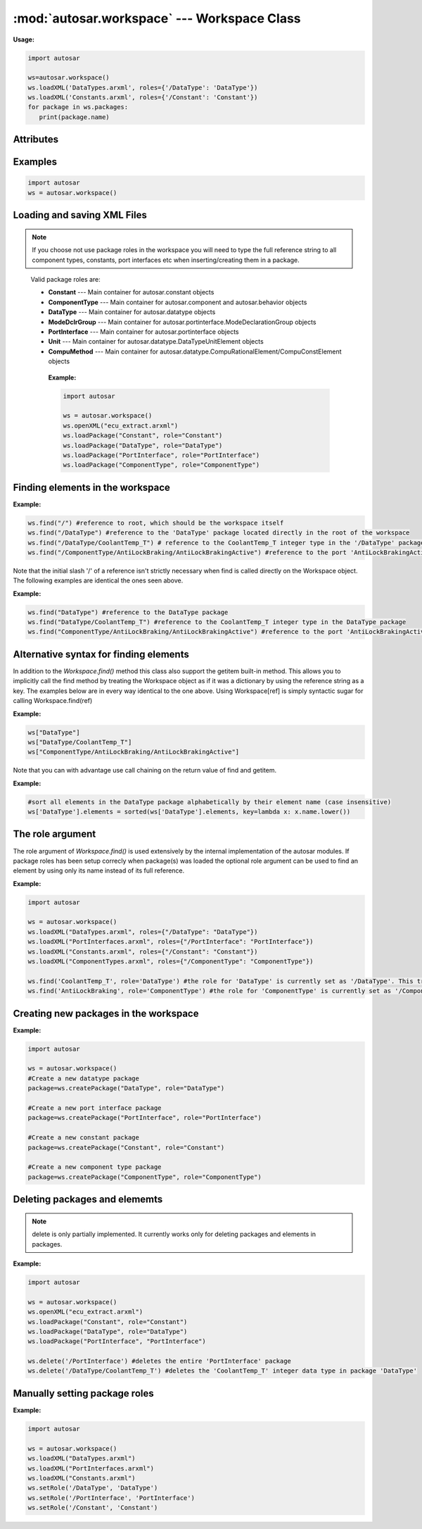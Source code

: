 .. _Workspace:

:mod:`autosar.workspace` --- Workspace Class
============================================

**Usage:**

.. code-block:: python

   import autosar
   
   ws=autosar.workspace()
   ws.loadXML('DataTypes.arxml', roles={'/DataType': 'DataType'})
   ws.loadXML('Constants.arxml', roles={'/Constant': 'Constant'})
   for package in ws.packages:
      print(package.name)

.. py:class:: Workspace()
      
   The AUTOSAR workspace class
      
Attributes
----------
      
.. py:attribute:: Workspace.packages
   
   A list containing the currently loaded AUTOSAR packages.

Examples
--------

.. code-block:: python

   import autosar
   ws = autosar.workspace()



Loading and saving XML Files
----------------------------   

.. py:method:: Workspace.loadXML(filename: str, roles=None)

   automatically opens and loads (imports) all packages found in *filename*. Filename must be a valid .arxml file.
   
   roles is an optional dictionary object with roles as key-value pairs where key is the reference of the package and the value is the role name.
   For valid role names, see the `Workspace.loadPackage <workspace-loadpackage_>`_ method.
   
   **Example:**
   
   .. code-block:: python
   
      import autosar
   
      ws = autosar.workspace()
      ws.loadXML("DataTypes.arxml", roles={"/DataType": "DataType"})
      ws.loadXML("PortInterfaces.arxml", roles={"/PortInterface": "PortInterface"})
      ws.loadXML("Constants.arxml", roles={"/Constant": "Constant"})

.. py:method:: Workspace.saveXML(filename: str, packages=None: list)

   saves (exports) the workspace into .arxml format. By default it writes all packages currently in the Workspace.packages list.
   The packages argument can be used to select a subset of packages to save. It must be a list of strings of package names.
   
   **Example:**
   
   .. code-block:: python

      import autosar
      
      ws = autosar.workspace()
      ws.openXML("ecu_extract.arxml")
      ws.loadPackage("Constant", role="Constant")
      ws.loadPackage("DataType", role="DataType")
      ws.loadPackage("PortInterface", role="PortInterface")

      ws.saveXML("Constants.arxml", packages=["Constant"])
      ws.saveXML("DataTypes.arxml", packages=["DataType"])
      ws.saveXML("PortInterfaces.arxml", packages=["PortInterface"])
           
.. py:method:: Workspace.openXML(filename: str)
   
   Opens *filename* as XML and sets it as the current file. Once opened you can now use the **loadPackage** method repeatedly to load the AUTOSAR packages you want from *filename*.
   
   To both open and load (all) packages from a file use the **loadXML** method instead.

.. _workspace-loadpackage:

.. py:method:: Workspace.loadPackage(packagename: str, role=None)

  Manually load (import) a package into your current workspace. Use the **openXML** method before this call to open the file.
  The loadPackage method can be callled more than once on an opened file.
  
  The role argument is optionally used to tell what role the package has in the workspace.
  Setting a role when loading packages will make you a lot of typing as you only have to mention the names of port interfaces, data types, constants etc.

  Using roles in workspaces is strongly recommended but is not strictly necessary.
  
.. note::

   If you choose not use package roles in the workspace you will need to type the full reference string to all component types, constants, port interfaces etc when inserting/creating them in a package.
  
.. _roles:

  Valid package roles are:
  
  * **Constant** --- Main container for autosar.constant objects
  * **ComponentType** --- Main container for autosar.component and autosar.behavior objects
  * **DataType** --- Main container for autosar.datatype objects  
  * **ModeDclrGroup** --- Main container for autosar.portinterface.ModeDeclarationGroup objects
  * **PortInterface** --- Main container for autosar.portinterface objects  
  * **Unit** --- Main container for autosar.datatype.DataTypeUnitElement objects
  * **CompuMethod** --- Main container for autosar.datatype.CompuRationalElement/CompuConstElement objects
  
   **Example:**
   
   .. code-block:: python
   
      import autosar
      
      ws = autosar.workspace()      
      ws.openXML("ecu_extract.arxml")
      ws.loadPackage("Constant", role="Constant")
      ws.loadPackage("DataType", role="DataType")
      ws.loadPackage("PortInterface", role="PortInterface")
      ws.loadPackage("ComponentType", role="ComponentType")
      

Finding elements in the workspace
---------------------------------

.. py:method:: Workspace.find(ref: str, role=None)

   Any object in the workspace that has the *name* property can be found using a reference string.
   A reference is a string describing the objects path (separated by '/') from the root (of the Workspace) to its location in the workspace hierarchy.
   The root of the workspace has the reference '/'.
   
   The python value None is returned in case the object pointed to by *ref* wasn't found in the workspace.
   
**Example:**

.. code-block:: python   

   ws.find("/") #reference to root, which should be the workspace itself
   ws.find("/DataType") #reference to the 'DataType' package located directly in the root of the workspace
   ws.find("/DataType/CoolantTemp_T") # reference to the CoolantTemp_T integer type in the '/DataType' package
   ws.find("/ComponentType/AntiLockBraking/AntiLockBrakingActive") #reference to the port 'AntiLockBrakingActive' in the component 'AntiLockBraking' of package 'ComponentType'

Note that the initial slash '/' of a reference isn't strictly necessary when find is called directly on the Workspace object.
The following examples are identical the ones seen above.

**Example:**

.. code-block:: python   
   
   ws.find("DataType") #reference to the DataType package
   ws.find("DataType/CoolantTemp_T") #reference to the CoolantTemp_T integer type in the DataType package
   ws.find("ComponentType/AntiLockBraking/AntiLockBrakingActive") #reference to the port 'AntiLockBrakingActive' in the component 'AntiLockBraking' of package 'ComponentType'

Alternative syntax for finding elements
---------------------------------------

In addition to the *Workspace.find()* method this class also support the getitem built-in method.
This allows you to implicitly call the find method by treating the Workspace object as if it was a dictionary by using the reference string as a key.
The examples below are in every way identical to the one above. Using Workspace[ref] is simply syntactic sugar for calling Workspace.find(ref)

**Example:**

.. code-block:: python   
   
   ws["DataType"]
   ws["DataType/CoolantTemp_T"] 
   ws["ComponentType/AntiLockBraking/AntiLockBrakingActive"]

Note that you can with advantage use call chaining on the return value of find and getitem.

**Example:**

.. code-block:: python   

   #sort all elements in the DataType package alphabetically by their element name (case insensitive)
   ws['DataType'].elements = sorted(ws['DataType'].elements, key=lambda x: x.name.lower())

The role argument
-----------------

The role argument of *Workspace.find()* is used extensively by the internal implementation of the autosar modules.
If package roles has been setup correcly when package(s) was loaded the optional role argument can be used to find an element by using only its name instead of its full reference.

**Example:**
   
.. code-block:: python
   
   import autosar
 
   ws = autosar.workspace()
   ws.loadXML("DataTypes.arxml", roles={"/DataType": "DataType"})
   ws.loadXML("PortInterfaces.arxml", roles={"/PortInterface": "PortInterface"})
   ws.loadXML("Constants.arxml", roles={"/Constant": "Constant"})
   ws.loadXML("ComponentTypes.arxml", roles={"/ComponentType": "ComponentType"})
   
   ws.find('CoolantTemp_T', role='DataType') #the role for 'DataType' is currently set as '/DataType'. This translates to ws.find('/DataType/CoolantTemp_T')
   ws.find('AntiLockBraking', role='ComponentType') #the role for 'ComponentType' is currently set as '/ComponentType'. This translates to ws.find('/ComponentType/AntiLockBraking')


.. _workspace-createPackage:

Creating new packages in the workspace
--------------------------------------

.. py:method:: Workspace.createPackage(name : str, role=None)
   
   creates a new package and inserts it into the list of packages known to the workspace.
   
   You can optionally set a `role <roles_>`_ for this new package.
   
**Example:**

.. code-block:: python
   
   import autosar

   ws = autosar.workspace()
   #Create a new datatype package
   package=ws.createPackage("DataType", role="DataType")
   
   #Create a new port interface package
   package=ws.createPackage("PortInterface", role="PortInterface")
   
   #Create a new constant package
   package=ws.createPackage("Constant", role="Constant")

   #Create a new component type package
   package=ws.createPackage("ComponentType", role="ComponentType")
   

Deleting packages and elememts
------------------------------

.. py:method:: Workspace.delete(ref: str)

   deletes the object pointed to by the reference *ref*.
   
.. note:: 
      
      delete is only partially implemented. It currently works only for deleting packages and elements in packages.
   
   
**Example:**

.. code-block:: python
   
   import autosar
      
   ws = autosar.workspace()
   ws.openXML("ecu_extract.arxml")
   ws.loadPackage("Constant", role="Constant")
   ws.loadPackage("DataType", role="DataType")
   ws.loadPackage("PortInterface", "PortInterface")
   
   ws.delete('/PortInterface') #deletes the entire 'PortInterface' package
   ws.delete('/DataType/CoolantTemp_T') #deletes the 'CoolantTemp_T' integer data type in package 'DataType'

Manually setting package roles
------------------------------

.. py:method:: Workspace.setRole(ref: str, role: str)

   Sets the role found in the role string as the reference ref.
   The variable ref must be a valid package reference.
   The role string must be a valid `role <roles_>`_ name.
   
**Example:**

.. code-block:: python
   
   import autosar
   
   ws = autosar.workspace()      
   ws.loadXML("DataTypes.arxml")
   ws.loadXML("PortInterfaces.arxml")
   ws.loadXML("Constants.arxml")
   ws.setRole('/DataType', 'DataType')
   ws.setRole('/PortInterface', 'PortInterface')
   ws.setRole('/Constant', 'Constant')

   
